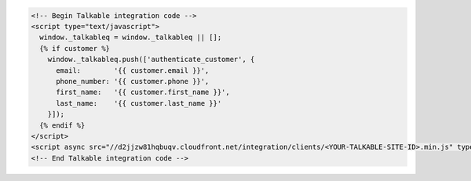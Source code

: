 .. code-block:: html

  <!-- Begin Talkable integration code -->
  <script type="text/javascript">
    window._talkableq = window._talkableq || [];
    {% if customer %}
      window._talkableq.push(['authenticate_customer', {
        email:        '{{ customer.email }}',
        phone_number: '{{ customer.phone }}',
        first_name:   '{{ customer.first_name }}',
        last_name:    '{{ customer.last_name }}'
      }]);
    {% endif %}
  </script>
  <script async src="//d2jjzw81hqbuqv.cloudfront.net/integration/clients/<YOUR-TALKABLE-SITE-ID>.min.js" type="text/javascript"></script>
  <!-- End Talkable integration code -->
